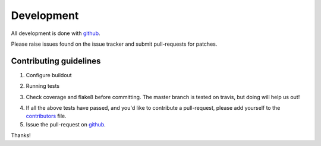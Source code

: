 ============
 Development
============

All development is done with github_.

Please raise issues found on the issue tracker and submit 
pull-requests for patches.


Contributing guidelines
=======================

1. Configure buildout

.. code-block: ini

   [buildout]
   eggs += experimental.securityindexing[test,benchmarks]

2. Running tests

.. code-block: bash

   $ bin/buildout -c dev.cfg
   $ bin/test

3. Check coverage and flake8 before committing.
   The master branch is tested on travis, but doing will help us out!

.. code-block: bash
   
   $ bin/createcoverage
   $ bin/flake8 src/experimental

4. If all the above tests have passed, and you'd like to contribute a 
   pull-request, please add yourself to the `contributors`_ file.

5. Issue the pull-request on github_. 

Thanks!


.. _github: http://github.com/ploneintranet/experimental.securityindexing
.. _contributors: CONTRIBUTORS.rst
